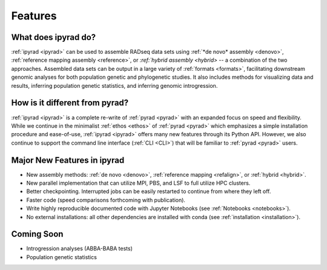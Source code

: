 
.. _features:


Features
========


What does ipyrad do?
--------------------
:ref:`ipyrad <ipyrad>` can be used to assemble RADseq data sets using 
:ref:`*de novo* assembly <denovo>`, :ref:`reference mapping assembly <reference>`, 
or `:ref:`hybrid assembly <hybrid>` -- a combination of the two approaches. 
Assembled data sets can be output in a large variety of :ref:`formats <formats>`, facilitating downstream genomic analyses for both population genetic and phylogenetic 
studies. It also includes methods for visualizing data and results, inferring population genetic statistics, and inferring genomic introgression.


How is it different from pyrad?
-------------------------------
:ref:`ipyrad <ipyrad>` is a complete re-write of :ref:`pyrad <pyrad>` with 
an expanded focus on speed and flexibility. While we continue in the minimalist 
:ref:`ethos <ethos>` of :ref:`pyrad <pyrad>` which emphasizes a simple installation procedure and ease-of-use, :ref:`ipyrad <ipyrad>` offers many new features through 
its Python API. However, we also continue to support the command line interface (:ref:`CLI <CLI>`) that will be familiar to :ref:`pyrad <pyrad>` users.


Major New Features in ipyrad
----------------------
* New assembly methods: :ref:`de novo <denovo>`, :ref:`reference mapping <refalign>`, or :ref:`hybrid <hybrid>`.
* New parallel implementation that can utilize MPI, PBS, and LSF to full utilize HPC clusters.
* Better checkpointing. Interrupted jobs can be easily restarted to continue from where they left off.
* Faster code (speed comparisons forthcoming with publication).
* Write highly reproducible documented code with Jupyter Notebooks (see :ref:`Notebooks <notebooks>`).
* No external installations: all other dependencies are installed with conda (see :ref:`installation <installation>`).


Coming Soon
-----------
* Introgression analyses (ABBA-BABA tests) 
* Population genetic statistics 